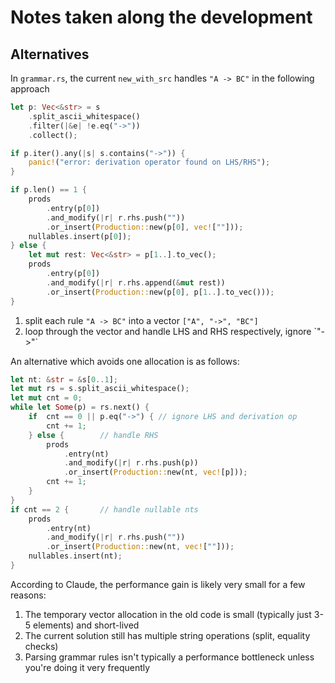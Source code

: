 * Notes taken along the development
** Alternatives
In =grammar.rs=, the current =new_with_src= handles ="A -> BC"= in the following approach
#+BEGIN_SRC rust
let p: Vec<&str> = s
    .split_ascii_whitespace()
    .filter(|&e| !e.eq("->"))
    .collect();

if p.iter().any(|s| s.contains("->")) {
    panic!("error: derivation operator found on LHS/RHS");
}

if p.len() == 1 {
    prods
        .entry(p[0])
        .and_modify(|r| r.rhs.push(""))
        .or_insert(Production::new(p[0], vec![""]));
    nullables.insert(p[0]);
} else {
    let mut rest: Vec<&str> = p[1..].to_vec();
    prods
        .entry(p[0])
        .and_modify(|r| r.rhs.append(&mut rest))
        .or_insert(Production::new(p[0], p[1..].to_vec()));
}
#+END_SRC
1. split each rule ="A -> BC"= into a vector =["A", "->", "BC"]=
2. loop through the vector and handle LHS and RHS respectively, ignore `"->"`

An alternative which avoids one allocation is as follows:
#+BEGIN_SRC rust
let nt: &str = &s[0..1];
let mut rs = s.split_ascii_whitespace();
let mut cnt = 0;
while let Some(p) = rs.next() {
    if  cnt == 0 || p.eq("->") { // ignore LHS and derivation op
        cnt += 1;
    } else {        // handle RHS
        prods
            .entry(nt)
            .and_modify(|r| r.rhs.push(p))
            .or_insert(Production::new(nt, vec![p]));
        cnt += 1;
    }
}
if cnt == 2 {       // handle nullable nts
    prods
        .entry(nt)
        .and_modify(|r| r.rhs.push(""))
        .or_insert(Production::new(nt, vec![""]));
    nullables.insert(nt);
}
#+END_SRC
According to Claude, the performance gain is likely very small for a few reasons:
1. The temporary vector allocation in the old code is small (typically just 3-5 elements) and short-lived
2. The current solution still has multiple string operations (split, equality checks)
3. Parsing grammar rules isn't typically a performance bottleneck unless you're doing it very frequently

